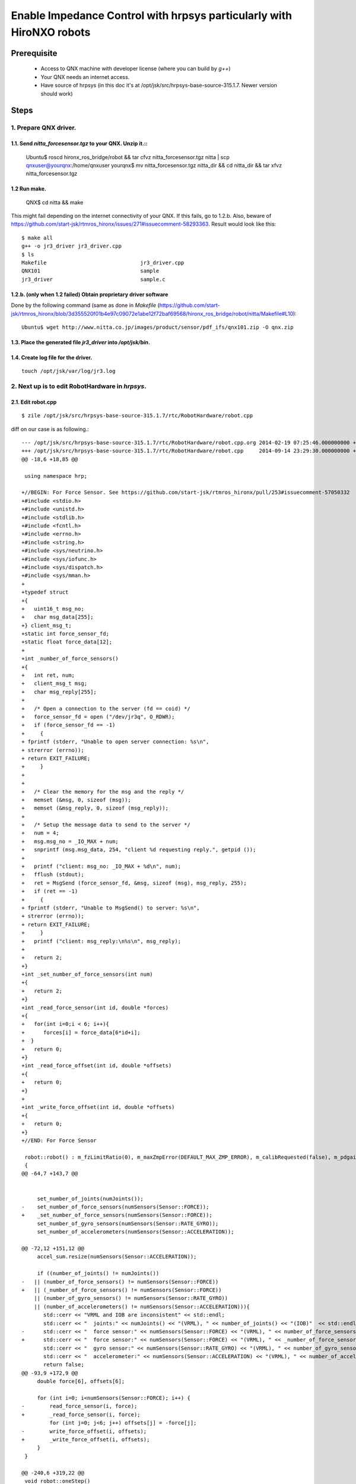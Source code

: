 ***************************************************************************
Enable Impedance Control with hrpsys particularly with HiroNXO robots
***************************************************************************

Prerequisite
==========================

 * Access to QNX machine with developer license (where you can build by `g++`)
 * Your QNX needs an internet access.
 * Have source of hrpsys (in this doc it's at /opt/jsk/src/hrpsys-base-source-315.1.7. Newer version should work)

Steps
==========================

1. Prepare QNX driver. 
------------------------

1.1. Send `nitta_forcesensor.tgz` to your QNX. Unzip it.::
~~~~~~~~~~~~~~~~~~~~~~~~~~~~~~~~~~~~~~~~~~~~~~~~~~~~~~~~~~~~~~~~~~~~~~~~

   Ubuntu$ roscd hironx_ros_bridge/robot && tar cfvz nitta_forcesensor.tgz nitta | scp qnxuser@yourqnx:/home/qnxuser
   yourqnx$ mv nitta_forcesensor.tgz nitta_dir && cd nitta_dir && tar xfvz nitta_forcesensor.tgz

1.2 Run make.
~~~~~~~~~~~~~~~~~~~~~~~~

 QNX$ cd nitta && make

This might fail depending on the internet connectivity of your QNX. If this fails, go to 1.2.b. Also, beware of https://github.com/start-jsk/rtmros_hironx/issues/271#issuecomment-58293363. Result would look like this::

    $ make all
    g++ -o jr3_driver jr3_driver.cpp
    $ ls
    Makefile                              jr3_driver.cpp
    QNX101                                sample
    jr3_driver                            sample.c

1.2.b. (only when 1.2 failed) Obtain proprietary driver software
~~~~~~~~~~~~~~~~~~~~~~~~~~~~~~~~~~~~~~~~~~~~~~~~~~~~~~~~~~~~~~~~~~~~~~~~

Done by the following command (same as done in `Makefile` (https://github.com/start-jsk/rtmros_hironx/blob/3d355520f01b4e97c09072e1abe12f72baf69568/hironx_ros_bridge/robot/nitta/Makefile#L10)::

    Ubuntu$ wget http://www.nitta.co.jp/images/product/sensor/pdf_ifs/qnx101.zip -O qnx.zip

1.3. Place the generated file `jr3_driver` into `/opt/jsk/bin`.
~~~~~~~~~~~~~~~~~~~~~~~~~~~~~~~~~~~~~~~~~~~~~~~~~~~~~~~~~~~~~~~~~~~~~~~~

1.4. Create log file for the driver.
~~~~~~~~~~~~~~~~~~~~~~~~~~~~~~~~~~~~~~~~~~~~~~~~

::

    touch /opt/jsk/var/log/jr3.log

2. Next up is to edit RobotHardware in `hrpsys`.
----------------------------------------------------------------

2.1. Edit robot.cpp
~~~~~~~~~~~~~~~~~~~~~~~~~~~~~~~~~~~~~~~~~~~~~~~~~~~~~~~~~~~~~~~~~~~~~~~~

::

    $ zile /opt/jsk/src/hrpsys-base-source-315.1.7/rtc/RobotHardware/robot.cpp

diff on our case is as following.::

    --- /opt/jsk/src/hrpsys-base-source-315.1.7/rtc/RobotHardware/robot.cpp.org	2014-02-19 07:25:46.000000000 +0000
    +++ /opt/jsk/src/hrpsys-base-source-315.1.7/rtc/RobotHardware/robot.cpp	2014-09-14 23:29:30.000000000 +0000
    @@ -18,6 +18,85 @@
     
     using namespace hrp;
     
    +//BEGIN: For Force Sensor. See https://github.com/start-jsk/rtmros_hironx/pull/253#issuecomment-57050332
    +#include <stdio.h>
    +#include <unistd.h>
    +#include <stdlib.h>
    +#include <fcntl.h>
    +#include <errno.h>
    +#include <string.h>
    +#include <sys/neutrino.h>
    +#include <sys/iofunc.h>
    +#include <sys/dispatch.h>
    +#include <sys/mman.h>
    +
    +typedef struct
    +{
    +   uint16_t msg_no;
    +   char msg_data[255];
    +} client_msg_t;
    +static int force_sensor_fd;
    +static float force_data[12];
    +
    +int _number_of_force_sensors()
    +{
    +   int ret, num;
    +   client_msg_t msg;
    +   char msg_reply[255];
    +
    +   /* Open a connection to the server (fd == coid) */
    +   force_sensor_fd = open ("/dev/jr3q", O_RDWR);
    +   if (force_sensor_fd == -1)
    +     {
    + fprintf (stderr, "Unable to open server connection: %s\n",
    + strerror (errno));
    + return EXIT_FAILURE;
    +     }
    +
    +
    +   /* Clear the memory for the msg and the reply */
    +   memset (&msg, 0, sizeof (msg));
    +   memset (&msg_reply, 0, sizeof (msg_reply));
    +
    +   /* Setup the message data to send to the server */
    +   num = 4;
    +   msg.msg_no = _IO_MAX + num;
    +   snprintf (msg.msg_data, 254, "client %d requesting reply.", getpid ());
    +
    +   printf ("client: msg_no: _IO_MAX + %d\n", num);
    +   fflush (stdout);
    +   ret = MsgSend (force_sensor_fd, &msg, sizeof (msg), msg_reply, 255);
    +   if (ret == -1)
    +     {
    + fprintf (stderr, "Unable to MsgSend() to server: %s\n",
    + strerror (errno));
    + return EXIT_FAILURE;
    +     }
    +   printf ("client: msg_reply:\n%s\n", msg_reply);
    +
    +   return 2;
    +}
    +int _set_number_of_force_sensors(int num)
    +{
    +   return 2;
    +}
    +int _read_force_sensor(int id, double *forces)
    +{
    +   for(int i=0;i < 6; i++){
    +      forces[i] = force_data[6*id+i];
    +  }
    +   return 0;
    +}
    +int _read_force_offset(int id, double *offsets)
    +{
    +   return 0;
    +}
    +
    +int _write_force_offset(int id, double *offsets)
    +{
    +   return 0;
    +}
    +//END: For Force Sensor
     
     robot::robot() : m_fzLimitRatio(0), m_maxZmpError(DEFAULT_MAX_ZMP_ERROR), m_calibRequested(false), m_pdgainsFilename("PDgains.sav"), wait_sem(0)
     {
    @@ -64,7 +143,7 @@
     
     
         set_number_of_joints(numJoints());
    -    set_number_of_force_sensors(numSensors(Sensor::FORCE));
    +    _set_number_of_force_sensors(numSensors(Sensor::FORCE));
         set_number_of_gyro_sensors(numSensors(Sensor::RATE_GYRO));
         set_number_of_accelerometers(numSensors(Sensor::ACCELERATION));
     
    @@ -72,12 +151,12 @@
         accel_sum.resize(numSensors(Sensor::ACCELERATION));
     
         if ((number_of_joints() != numJoints())
    -	|| (number_of_force_sensors() != numSensors(Sensor::FORCE))
    +	|| (_number_of_force_sensors() != numSensors(Sensor::FORCE))
     	|| (number_of_gyro_sensors() != numSensors(Sensor::RATE_GYRO))
     	|| (number_of_accelerometers() != numSensors(Sensor::ACCELERATION))){
           std::cerr << "VRML and IOB are inconsistent" << std::endl;
           std::cerr << "  joints:" << numJoints() << "(VRML), " << number_of_joints() << "(IOB)"  << std::endl;
    -      std::cerr << "  force sensor:" << numSensors(Sensor::FORCE) << "(VRML), " << number_of_force_sensors() << "(IOB)"  << std::endl;
    +      std::cerr << "  force sensor:" << numSensors(Sensor::FORCE) << "(VRML), " << _number_of_force_sensors() << "(IOB)"  << std::endl;
           std::cerr << "  gyro sensor:" << numSensors(Sensor::RATE_GYRO) << "(VRML), " << number_of_gyro_sensors() << "(IOB)"  << std::endl;
           std::cerr << "  accelerometer:" << numSensors(Sensor::ACCELERATION) << "(VRML), " << number_of_accelerometers() << "(IOB)"  << std::endl;
           return false;
    @@ -93,9 +172,9 @@
         double force[6], offsets[6];
         
         for (int i=0; i<numSensors(Sensor::FORCE); i++) {
    -        read_force_sensor(i, force);
    +        _read_force_sensor(i, force);
             for (int j=0; j<6; j++) offsets[j] = -force[j];
    -        write_force_offset(i, offsets);
    +        _write_force_offset(i, offsets);
         }
     }
     
    @@ -240,6 +319,22 @@
     void robot::oneStep()
     {
         calibrateInertiaSensorOneStep();
    +    //BEGIN: For force sensor. see https://github.com/start-jsk/rtmros_hironx/pull/253#issuecomment-57050332
    +    int num = 1, ret;
    +    char msg_reply[255];
    +    client_msg_t msg;
    +    msg.msg_no = _IO_MAX + num;
    +    ret = MsgSend (force_sensor_fd, &msg, sizeof (msg), msg_reply, 255);
    +    if (ret == -1)
    +      {
    +        fprintf (stderr, "Unable to MsgSend() to server: %s\n",
    +        strerror (errno));
    +        return ;
    +      }
    +    memcpy (force_data, msg_reply, sizeof(float)*12);
    +
    +    calibrateInertiaSensorOneStep();
    +    //END: For force sensor. see https://github.com/start-jsk/rtmros_hironx/pull/253#issuecomment-57050332
         gain_control();
         if (m_calibRequested){
             ::initializeJointAngle(m_calibJointName.c_str(), 
    @@ -398,7 +493,7 @@
     
     void robot::readForceSensor(unsigned int i_rank, double *o_forces)
     {
    -    read_force_sensor(i_rank, o_forces);
    +    _read_force_sensor(i_rank, o_forces);
     }
     
     void robot::writeJointCommands(const double *i_commands)
    @@ -495,7 +590,7 @@
     
         if (m_rLegForceSensorId >= 0){
             double force[6];
    -        read_force_sensor(m_rLegForceSensorId, force);
    +        _read_force_sensor(m_rLegForceSensorId, force);
             if (force[FZ] > totalMass()*G*m_fzLimitRatio){
     	    std::cerr << time_string() << ": right Fz limit over: Fz = " << force[FZ] << std::endl;
                 o_reason = EMG_FZ;
    @@ -505,7 +600,7 @@
         } 
         if (m_lLegForceSensorId >= 0){
             double force[6];
    -        read_force_sensor(m_lLegForceSensorId, force);
    +        _read_force_sensor(m_lLegForceSensorId, force);
             if (force[FZ] > totalMass()*G*m_fzLimitRatio){
     	    std::cerr << time_string() << ": left Fz limit over: Fz = " << force[FZ] << std::endl;
                 o_reason = EMG_FZ;
    
https://github.com/start-jsk/rtmros_hironx/pull/253#issuecomment-57050332

2.2. Compile hrpsys.
~~~~~~~~~~~~~~~~~~~~~~~~~~~~~~~~~~~~~~~~~~~~~~~~~~~~~~~~~~~~~~~~~~~~~~~~

2.2.1. 
~~~~~~~~~~~~~~~~~~~~~~~~~~~~~~~~~~~~~~~~~~~~~~~~~~~~~~~~~~~~~~~~~~~~~~~~

    $ wget https://github.com/tork-a/hrpsys-base/archive/315.1.10_add_forcesensor.zip

2.2.1.b. (NOT recommended) Alternatively, replace source with the change made in 2.1.
~~~~~~~~~~~~~~~~~~~~~~~~~~~~~~~~~~~~~~~~~~~~~~~~~~~~~~~~~~~~~~~~~~~~~~~~

::

    qnx$ cd /tmp/hrpsys-source-315.1.10-2014-10-16/src/hrpsys-base-315.1.10/rtc/RobotHardware
    qnx$ cp robot.cpp robot.cpp.org
    qnx$ (Replace the modified file)
    qnx$ cd /tmp/hrpsys-source-315.1.10-2014-10-16/build  (Create if the dir `build` doesn'nt exist)

2.3 (Only if you've done the above compilation on the QNX away from the working robot) Create an archive of the built files.
~~~~~~~~~~~~~~~~~~~~~~~~~~~~~~~~~~~~~~~~~~~~~~~~~~~~~~~~~~~~~~~~~~~~~~~~~~~~~~~~~~~~~~~~~~~~~~~~~~~~~~~~~~~~~~~~~~~~~~~~~~~~~~~~~~~~~~~~~~~~~~~~

Then Move it to the working robot.

    qnx-dev$ cd /home/qnxuser && tar cfvz hrpsys315.1.7_with_forcesensor_opt_jsk.tgz /opt/jsk
    (Move hrpsys315.1.7_with_forcesensor_opt_jsk.tgz to the working robot)

3. On the robot QNX, add the modification.
---------------------------------------------

3.1. (Only if you've done 2.3) Melt the archive file.
~~~~~~~~~~~~~~~~~~~~~~~~~~~~~~~~~~~~~~~~~~~~~~~~~~~~~~~~~~~~~~~~~~~~~~~~

::

    qnx-robot$ tar xfvz hrpsys315.1.7_with_forcesensor_opt_jsk.tgz

3.2. Copy the following files into designated location:
~~~~~~~~~~~~~~~~~~~~~~~~~~~~~~~~~~~~~~~~~~~~~~~~~~~~~~~~~~~~~~~~~~~~~~~~

 * `RobotHardware.so` at `/opt/jsk/lib/RobotHardware.so`
 * `j3_driver` under `/opt/jsk/bin`

3.2.b (not recommended) Stop the running processes in order to be able to replace lib files. Processes you might want to stop are:
~~~~~~~~~~~~~~~~~~~~~~~~~~~~~~~~~~~~~~~~~~~~~~~~~~~~~~~~~~~~~~~~~~~~~~~~

 * rtcd
 * /opt/jsk/bin/omniNames
 * openhrp-model-loader
 * ./shm_iob_hiro (TODO: not sure if this is right)

 To stop::
 
    qnx-robot$ ps -ef | grep %NAME_PROCESSES%
    qnx-robot$ su -c 'kill -9 %PROCESS_ID%'

3.3. Edit `VRML` model file `main.wrl` to add force sensor node. 
~~~~~~~~~~~~~~~~~~~~~~~~~~~~~~~~~~~~~~~~~~~~~~~~~~~~~~~~~~~~~~~~~~~~~~~

Ref. https://github.com/start-jsk/rtmros_hironx/pull/253#issuecomment-57050332

See an example diff at Appendix-A (it's just an example because the model might differ depending on your customization). 

3.4. Modify the start script of the robot `/opt/jsk/bin/startJSK.sh`. 
~~~~~~~~~~~~~~~~~~~~~~~~~~~~~~~~~~~~~~~~~~~~~~~~~~~~~~~~~~~~~~~~~~~~~~~~~~~~~~~~~~~~~~~

Add the following at the bottom.

::

    ./jr3_driver > /opt/jsk/var/log/jr3.log &

Now the file should look like this::

    #!/bin/sh
    
    DATE=`date +%y%m%d_%H%M%S`
    export LD_LIBRARY_PATH=/opt/hiro/bin
    slay shm_iob_hiro
    slay hand_iob
    cd /opt/hiro/bin
    ./shared init
    ./shm_iob_hiro > /opt/hiro/log/shm_iob_hiro_$DATE.log 2>&1 &
    
    cd /opt/jsk/bin
    ./jr3_driver > /opt/jsk/var/log/jr3.log 2>&1 & # For nitta force sensor
    ./NameServer.sh
    ./ModelLoader.sh
    /usr/bin/env sleep 3
    ./rtcd.sh &

3.4. Reboot QNX. Ref. http://wiki.ros.org/rtmros_nextage/Tutorials/Operation%20on%20QNX
~~~~~~~~~~~~~~~~~~~~~~~~~~~~~~~~~~~~~~~~~~~~~~~~~~~~~~~~~~~~~~~~~~~~~~~~~~~~~~~~~~~~~~~

Appendix-A.::

    --- /opt/jsk/src/hrpsys-base-source-315.1.7/rtc/RobotHardware/robot.cpp.org	2014-02-19 07:25:46.000000000 +0000
    +++ /opt/jsk/src/hrpsys-base-source-315.1.7/rtc/RobotHardware/robot.cpp	2014-09-14 23:29:30.000000000 +0000
    @@ -18,6 +18,85 @@
     
     using namespace hrp;
     
    +//BEGIN: For Force Sensor. See https://github.com/start-jsk/rtmros_hironx/pull/253#issuecomment-57050332
    +#include <stdio.h>
    +#include <unistd.h>
    +#include <stdlib.h>
    +#include <fcntl.h>
    +#include <errno.h>
    +#include <string.h>
    +#include <sys/neutrino.h>
    +#include <sys/iofunc.h>
    +#include <sys/dispatch.h>
    +#include <sys/mman.h>
    +
    +typedef struct
    +{
    +   uint16_t msg_no;
    +   char msg_data[255];
    +} client_msg_t;
    +static int force_sensor_fd;
    +static float force_data[12];
    +
    +int _number_of_force_sensors()
    +{
    +   int ret, num;
    +   client_msg_t msg;
    +   char msg_reply[255];
    +
    +   /* Open a connection to the server (fd == coid) */
    +   force_sensor_fd = open ("/dev/jr3q", O_RDWR);
    +   if (force_sensor_fd == -1)
    +     {
    + fprintf (stderr, "Unable to open server connection: %s\n",
    + strerror (errno));
    + return EXIT_FAILURE;
    +     }
    +
    +
    +   /* Clear the memory for the msg and the reply */
    +   memset (&msg, 0, sizeof (msg));
    +   memset (&msg_reply, 0, sizeof (msg_reply));
    +
    +   /* Setup the message data to send to the server */
    +   num = 4;
    +   msg.msg_no = _IO_MAX + num;
    +   snprintf (msg.msg_data, 254, "client %d requesting reply.", getpid ());
    +
    +   printf ("client: msg_no: _IO_MAX + %d\n", num);
    +   fflush (stdout);
    +   ret = MsgSend (force_sensor_fd, &msg, sizeof (msg), msg_reply, 255);
    +   if (ret == -1)
    +     {
    + fprintf (stderr, "Unable to MsgSend() to server: %s\n",
    + strerror (errno));
    + return EXIT_FAILURE;
    +     }
    +   printf ("client: msg_reply:\n%s\n", msg_reply);
    +
    +   return 2;
    +}
    +int _set_number_of_force_sensors(int num)
    +{
    +   return 2;
    +}
    +int _read_force_sensor(int id, double *forces)
    +{
    +   for(int i=0;i < 6; i++){
    +      forces[i] = force_data[6*id+i];
    +  }
    +   return 0;
    +}
    +int _read_force_offset(int id, double *offsets)
    +{
    +   return 0;
    +}
    +
    +int _write_force_offset(int id, double *offsets)
    +{
    +   return 0;
    +}
    +//END: For Force Sensor
     
     robot::robot() : m_fzLimitRatio(0), m_maxZmpError(DEFAULT_MAX_ZMP_ERROR), m_calibRequested(false), m_pdgainsFilename("PDgains.sav"), wait_sem(0)
     {
    @@ -64,7 +143,7 @@
     
     
         set_number_of_joints(numJoints());
    -    set_number_of_force_sensors(numSensors(Sensor::FORCE));
    +    _set_number_of_force_sensors(numSensors(Sensor::FORCE));
         set_number_of_gyro_sensors(numSensors(Sensor::RATE_GYRO));
         set_number_of_accelerometers(numSensors(Sensor::ACCELERATION));
     
    @@ -72,12 +151,12 @@
         accel_sum.resize(numSensors(Sensor::ACCELERATION));
     
         if ((number_of_joints() != numJoints())
    -	|| (number_of_force_sensors() != numSensors(Sensor::FORCE))
    +	|| (_number_of_force_sensors() != numSensors(Sensor::FORCE))
     	|| (number_of_gyro_sensors() != numSensors(Sensor::RATE_GYRO))
     	|| (number_of_accelerometers() != numSensors(Sensor::ACCELERATION))){
           std::cerr << "VRML and IOB are inconsistent" << std::endl;
           std::cerr << "  joints:" << numJoints() << "(VRML), " << number_of_joints() << "(IOB)"  << std::endl;
    -      std::cerr << "  force sensor:" << numSensors(Sensor::FORCE) << "(VRML), " << number_of_force_sensors() << "(IOB)"  << std::endl;
    +      std::cerr << "  force sensor:" << numSensors(Sensor::FORCE) << "(VRML), " << _number_of_force_sensors() << "(IOB)"  << std::endl;
           std::cerr << "  gyro sensor:" << numSensors(Sensor::RATE_GYRO) << "(VRML), " << number_of_gyro_sensors() << "(IOB)"  << std::endl;
           std::cerr << "  accelerometer:" << numSensors(Sensor::ACCELERATION) << "(VRML), " << number_of_accelerometers() << "(IOB)"  << std::endl;
           return false;
    @@ -93,9 +172,9 @@
         double force[6], offsets[6];
         
         for (int i=0; i<numSensors(Sensor::FORCE); i++) {
    -        read_force_sensor(i, force);
    +        _read_force_sensor(i, force);
             for (int j=0; j<6; j++) offsets[j] = -force[j];
    -        write_force_offset(i, offsets);
    +        _write_force_offset(i, offsets);
         }
     }
     
    @@ -240,6 +319,22 @@
     void robot::oneStep()
     {
         calibrateInertiaSensorOneStep();
    +    //BEGIN: For force sensor. see https://github.com/start-jsk/rtmros_hironx/pull/253#issuecomment-57050332
    +    int num = 1, ret;
    +    char msg_reply[255];
    +    client_msg_t msg;
    +    msg.msg_no = _IO_MAX + num;
    +    ret = MsgSend (force_sensor_fd, &msg, sizeof (msg), msg_reply, 255);
    +    if (ret == -1)
    +      {
    +        fprintf (stderr, "Unable to MsgSend() to server: %s\n",
    +        strerror (errno));
    +        return ;
    +      }
    +    memcpy (force_data, msg_reply, sizeof(float)*12);
    +
    +    calibrateInertiaSensorOneStep();
    +    //END: For force sensor. see https://github.com/start-jsk/rtmros_hironx/pull/253#issuecomment-57050332
         gain_control();
         if (m_calibRequested){
             ::initializeJointAngle(m_calibJointName.c_str(), 
    @@ -398,7 +493,7 @@
     
     void robot::readForceSensor(unsigned int i_rank, double *o_forces)
     {
    -    read_force_sensor(i_rank, o_forces);
    +    _read_force_sensor(i_rank, o_forces);
     }
     
     void robot::writeJointCommands(const double *i_commands)
    @@ -495,7 +590,7 @@
     
         if (m_rLegForceSensorId >= 0){
             double force[6];
    -        read_force_sensor(m_rLegForceSensorId, force);
    +        _read_force_sensor(m_rLegForceSensorId, force);
             if (force[FZ] > totalMass()*G*m_fzLimitRatio){
     	    std::cerr << time_string() << ": right Fz limit over: Fz = " << force[FZ] << std::endl;
                 o_reason = EMG_FZ;
    @@ -505,7 +600,7 @@
         } 
         if (m_lLegForceSensorId >= 0){
             double force[6];
    -        read_force_sensor(m_lLegForceSensorId, force);
    +        _read_force_sensor(m_lLegForceSensorId, force);
             if (force[FZ] > totalMass()*G*m_fzLimitRatio){
     	    std::cerr << time_string() << ": left Fz limit over: Fz = " << force[FZ] << std::endl;
                 o_reason = EMG_FZ;

Appendix-B. Some files may have been undesirably reverted. So manually modify them back.

 * /opt/jsk/bin/NameServer.sh::

    - /usr/local/bin/omniNames -logdir /tmp -start 15005 > $LOG_DIR/NameServer-$DATESTRING.log 2>&1 &
    + /opt/jsk/bin/omniNames -logdir /tmp -start 15005 > $LOG_DIR/NameServer-$DATESTRING.log 2>&1 &
